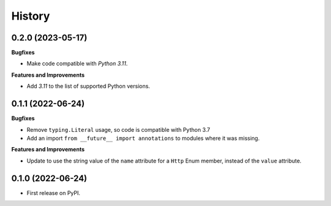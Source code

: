 =======
History
=======

0.2.0 (2023-05-17)
------------------

**Bugfixes**

* Make code compatible with *Python 3.11*.

**Features and Improvements**

* Add *3.11* to the list of supported Python versions.

0.1.1 (2022-06-24)
------------------

**Bugfixes**

* Remove ``typing.Literal`` usage, so code is compatible with Python 3.7
* Add an import ``from __future__ import annotations`` to modules where it was missing.

**Features and Improvements**

* Update to use the string value of the ``name`` attribute for a ``Http`` Enum member,
  instead of the ``value`` attribute.

0.1.0 (2022-06-24)
------------------

* First release on PyPI.
